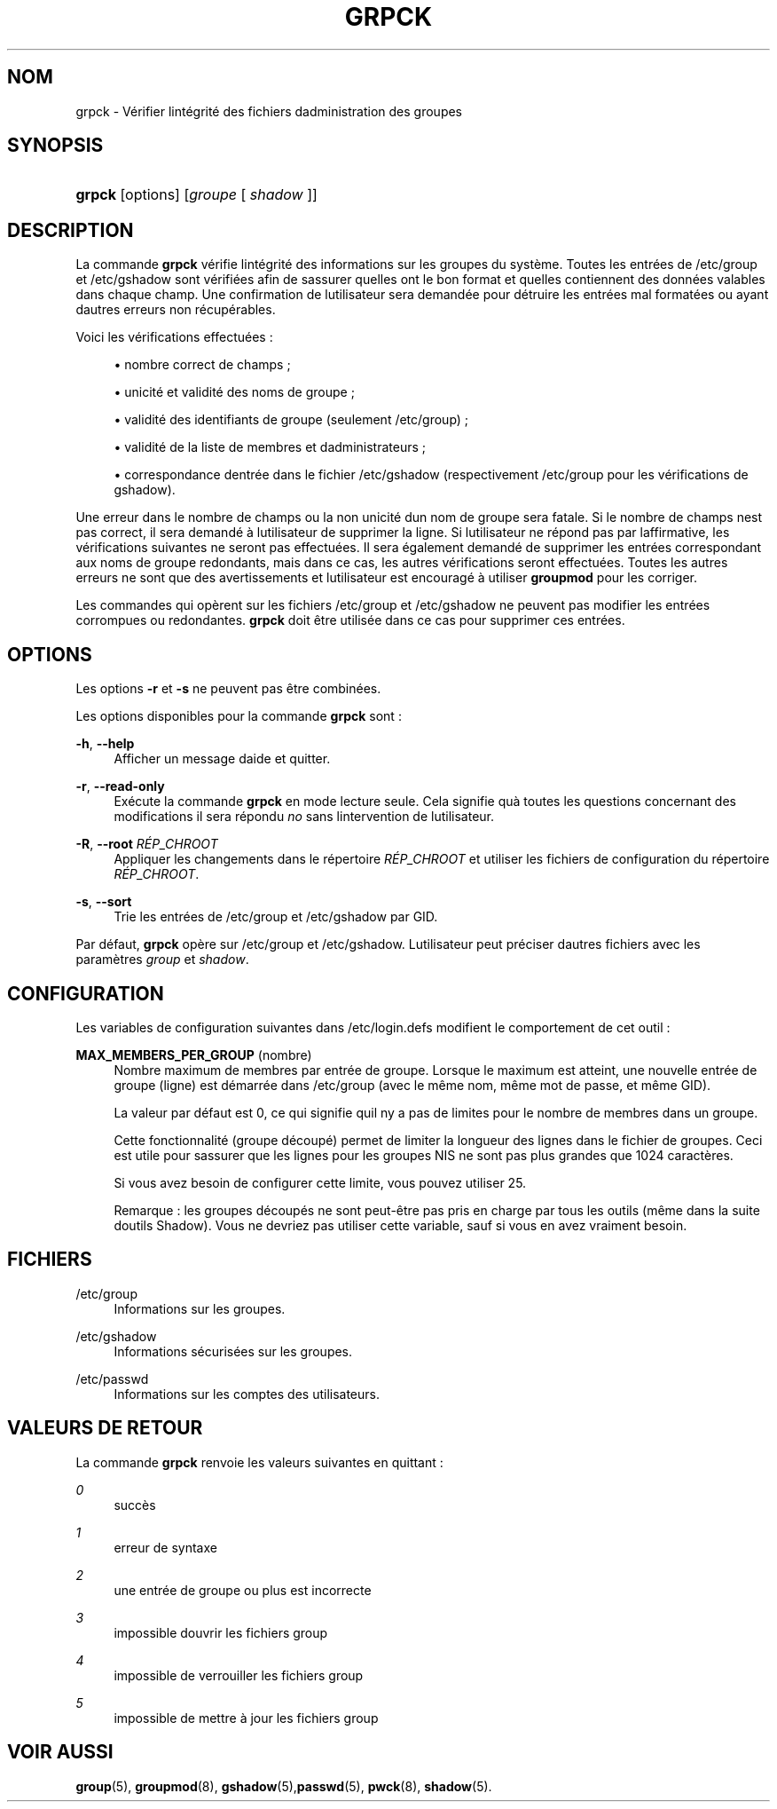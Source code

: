 '\" t
.\"     Title: grpck
.\"    Author: [FIXME: author] [see http://docbook.sf.net/el/author]
.\" Generator: DocBook XSL Stylesheets v1.75.2 <http://docbook.sf.net/>
.\"      Date: 12/02/2012
.\"    Manual: Commandes de gestion du syst\(`eme
.\"    Source: shadow-utils 4.1.5
.\"  Language: French
.\"
.TH "GRPCK" "8" "12/02/2012" "shadow\-utils 4\&.1\&.5" "Commandes de gestion du syst\(`em"
.\" -----------------------------------------------------------------
.\" * set default formatting
.\" -----------------------------------------------------------------
.\" disable hyphenation
.nh
.\" disable justification (adjust text to left margin only)
.ad l
.\" -----------------------------------------------------------------
.\" * MAIN CONTENT STARTS HERE *
.\" -----------------------------------------------------------------
.SH "NOM"
grpck \- V\('erifier l\*(Aqint\('egrit\('e des fichiers d\*(Aqadministration des groupes
.SH "SYNOPSIS"
.HP \w'\fBgrpck\fR\ 'u
\fBgrpck\fR [options] [\fIgroupe\fR\ [\ \fIshadow\fR\ ]]
.SH "DESCRIPTION"
.PP
La commande
\fBgrpck\fR
v\('erifie l\*(Aqint\('egrit\('e des informations sur les groupes du syst\(`eme\&. Toutes les entr\('ees de
/etc/group
et /etc/gshadow
sont v\('erifi\('ees afin de s\*(Aqassurer qu\*(Aqelles ont le bon format et qu\*(Aqelles contiennent des donn\('ees valables dans chaque champ\&. Une confirmation de l\*(Aqutilisateur sera demand\('ee pour d\('etruire les entr\('ees mal format\('ees ou ayant d\*(Aqautres erreurs non r\('ecup\('erables\&.
.PP
Voici les v\('erifications effectu\('ees\ \&:
.sp
.RS 4
.ie n \{\
\h'-04'\(bu\h'+03'\c
.\}
.el \{\
.sp -1
.IP \(bu 2.3
.\}
nombre correct de champs\ \&;
.RE
.sp
.RS 4
.ie n \{\
\h'-04'\(bu\h'+03'\c
.\}
.el \{\
.sp -1
.IP \(bu 2.3
.\}
unicit\('e et validit\('e des noms de groupe\ \&;
.RE
.sp
.RS 4
.ie n \{\
\h'-04'\(bu\h'+03'\c
.\}
.el \{\
.sp -1
.IP \(bu 2.3
.\}
validit\('e des identifiants de groupe
(seulement /etc/group)\ \&;
.RE
.sp
.RS 4
.ie n \{\
\h'-04'\(bu\h'+03'\c
.\}
.el \{\
.sp -1
.IP \(bu 2.3
.\}
validit\('e de la liste de membres
et d\*(Aqadministrateurs\ \&;
.RE
.sp
.RS 4
.ie n \{\
\h'-04'\(bu\h'+03'\c
.\}
.el \{\
.sp -1
.IP \(bu 2.3
.\}
correspondance d\*(Aqentr\('ee dans le fichier
/etc/gshadow
(respectivement
/etc/group
pour les v\('erifications de
gshadow)\&.
.RE
.PP
Une erreur dans le nombre de champs ou la non unicit\('e d\*(Aqun nom de groupe sera fatale\&. Si le nombre de champs n\*(Aqest pas correct, il sera demand\('e \(`a l\*(Aqutilisateur de supprimer la ligne\&. Si l\*(Aqutilisateur ne r\('epond pas par l\*(Aqaffirmative, les v\('erifications suivantes ne seront pas effectu\('ees\&. Il sera \('egalement demand\('e de supprimer les entr\('ees correspondant aux noms de groupe redondants, mais dans ce cas, les autres v\('erifications seront effectu\('ees\&. Toutes les autres erreurs ne sont que des avertissements et l\*(Aqutilisateur est encourag\('e \(`a utiliser
\fBgroupmod\fR
pour les corriger\&.
.PP
Les commandes qui op\(`erent sur
les fichiers
/etc/group
et /etc/gshadow
ne peuvent pas modifier les entr\('ees corrompues ou redondantes\&.
\fBgrpck\fR
doit \(^etre utilis\('ee dans ce cas pour supprimer ces entr\('ees\&.
.SH "OPTIONS"
.PP
Les options
\fB\-r\fR
et
\fB\-s\fR
ne peuvent pas \(^etre combin\('ees\&.
.PP
Les options disponibles pour la commande
\fBgrpck\fR
sont\ \&:
.PP
\fB\-h\fR, \fB\-\-help\fR
.RS 4
Afficher un message d\*(Aqaide et quitter\&.
.RE
.PP
\fB\-r\fR, \fB\-\-read\-only\fR
.RS 4
Ex\('ecute la commande
\fBgrpck\fR
en mode lecture seule\&. Cela signifie qu\*(Aq\(`a toutes les questions concernant des modifications il sera r\('epondu
\fIno\fR
sans l\*(Aqintervention de l\*(Aqutilisateur\&.
.RE
.PP
\fB\-R\fR, \fB\-\-root\fR \fIR\('EP_CHROOT\fR
.RS 4
Appliquer les changements dans le r\('epertoire
\fIR\('EP_CHROOT\fR
et utiliser les fichiers de configuration du r\('epertoire
\fIR\('EP_CHROOT\fR\&.
.RE
.PP
\fB\-s\fR, \fB\-\-sort\fR
.RS 4
Trie les entr\('ees de
/etc/group
et /etc/gshadow
par GID\&.
.RE
.PP
Par d\('efaut,
\fBgrpck\fR
op\(`ere sur
/etc/group
et /etc/gshadow\&. L\*(Aqutilisateur peut pr\('eciser d\*(Aqautres fichiers avec
les param\(`etres
\fIgroup\fR
et \fIshadow\fR\&.
.SH "CONFIGURATION"
.PP
Les variables de configuration suivantes dans
/etc/login\&.defs
modifient le comportement de cet outil\ \&:
.PP
\fBMAX_MEMBERS_PER_GROUP\fR (nombre)
.RS 4
Nombre maximum de membres par entr\('ee de groupe\&. Lorsque le maximum est atteint, une nouvelle entr\('ee de groupe (ligne) est d\('emarr\('ee dans
/etc/group
(avec le m\(^eme nom, m\(^eme mot de passe, et m\(^eme GID)\&.
.sp
La valeur par d\('efaut est 0, ce qui signifie qu\*(Aqil n\*(Aqy a pas de limites pour le nombre de membres dans un groupe\&.
.sp
Cette fonctionnalit\('e (groupe d\('ecoup\('e) permet de limiter la longueur des lignes dans le fichier de groupes\&. Ceci est utile pour s\*(Aqassurer que les lignes pour les groupes NIS ne sont pas plus grandes que 1024 caract\(`eres\&.
.sp
Si vous avez besoin de configurer cette limite, vous pouvez utiliser 25\&.
.sp
Remarque\ \&: les groupes d\('ecoup\('es ne sont peut\-\(^etre pas pris en charge par tous les outils (m\(^eme dans la suite d\*(Aqoutils Shadow)\&. Vous ne devriez pas utiliser cette variable, sauf si vous en avez vraiment besoin\&.
.RE
.SH "FICHIERS"
.PP
/etc/group
.RS 4
Informations sur les groupes\&.
.RE
.PP
/etc/gshadow
.RS 4
Informations s\('ecuris\('ees sur les groupes\&.
.RE
.PP
/etc/passwd
.RS 4
Informations sur les comptes des utilisateurs\&.
.RE
.SH "VALEURS DE RETOUR"
.PP
La commande
\fBgrpck\fR
renvoie les valeurs suivantes en quittant\ \&:
.PP
\fI0\fR
.RS 4
succ\(`es
.RE
.PP
\fI1\fR
.RS 4
erreur de syntaxe
.RE
.PP
\fI2\fR
.RS 4
une entr\('ee de groupe ou plus est incorrecte
.RE
.PP
\fI3\fR
.RS 4
impossible d\*(Aqouvrir les fichiers group
.RE
.PP
\fI4\fR
.RS 4
impossible de verrouiller les fichiers group
.RE
.PP
\fI5\fR
.RS 4
impossible de mettre \(`a jour les fichiers group
.RE
.SH "VOIR AUSSI"
.PP
\fBgroup\fR(5),
\fBgroupmod\fR(8),
\fBgshadow\fR(5),\fBpasswd\fR(5),
\fBpwck\fR(8),
\fBshadow\fR(5)\&.
